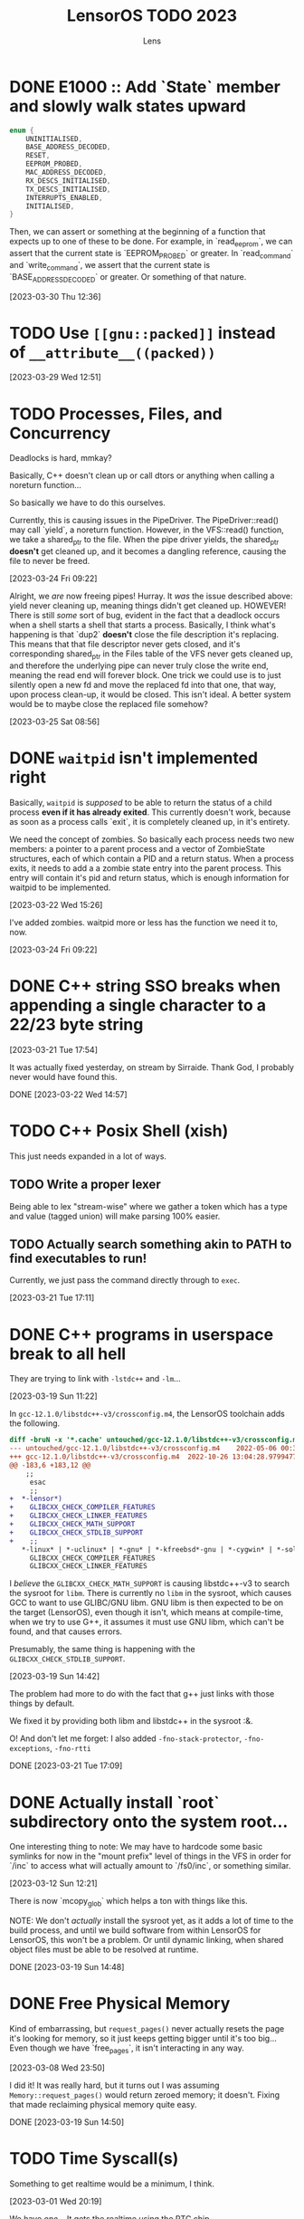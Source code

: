 #+title: LensorOS TODO 2023
#+author: Lens
#+description: What the fuck we should be doing for LensorOS in 2023
#+created: <2023-01-12 Thu>

* DONE E1000 :: Add `State` member and slowly walk states upward

#+begin_src c
  enum {
      UNINITIALISED,
      BASE_ADDRESS_DECODED,
      RESET,
      EEPROM_PROBED,
      MAC_ADDRESS_DECODED,
      RX_DESCS_INITIALISED,
      TX_DESCS_INITIALISED,
      INTERRUPTS_ENABLED,
      INITIALISED,
  }
#+end_src

Then, we can assert or something at the beginning of a function that expects up to one of these to be done. For example, in `read_eeprom`, we can assert that the current state is `EEPROM_PROBED` or greater. In `read_command` and `write_command`, we assert that the current state is `BASE_ADDRESS_DECODED` or greater. Or something of that nature.

[2023-03-30 Thu 12:36]

* TODO Use ~[[gnu::packed]]~ instead of ~__attribute__((packed))~

[2023-03-29 Wed 12:51]

* TODO Processes, Files, and Concurrency

Deadlocks is hard, mmkay?

Basically, C++ doesn't clean up or call dtors or anything when calling a noreturn function...

So basically we have to do this ourselves.

Currently, this is causing issues in the PipeDriver. The PipeDriver::read() may call `yield`, a noreturn function. However, in the VFS::read() function, we take a shared_ptr to the file. When the pipe driver yields, the shared_ptr *doesn't* get cleaned up, and it becomes a dangling reference, causing the file to never be freed.

[2023-03-24 Fri 09:22]

Alright, we /are/ now freeing pipes! Hurray. It /was/ the issue described above: yield never cleaning up, meaning things didn't get cleaned up. HOWEVER! There is still /some/ sort of bug, evident in the fact that a deadlock occurs when a shell starts a shell that starts a process. Basically, I think what's happening is that `dup2` *doesn't* close the file description it's replacing. This means that that file descriptor never gets closed, and it's corresponding shared_ptr in the Files table of the VFS never gets cleaned up, and therefore the underlying pipe can never truly close the write end, meaning the read end will forever block. One trick we could use is to just silently open a new fd and move the replaced fd into that one, that way, upon process clean-up, it would be closed. This isn't ideal. A better system would be to maybe close the replaced file somehow?

[2023-03-25 Sat 08:56]

* DONE ~waitpid~ isn't implemented right

Basically, ~waitpid~ is /supposed/ to be able to return the status of a child process *even if it has already exited*. This currently doesn't work, because as soon as a process calls `exit`, it is completely cleaned up, in it's entirety.

We need the concept of zombies. So basically each process needs two new members: a pointer to a parent process and a vector of ZombieState structures, each of which contain a PID and a return status. When a process exits, it needs to add a a zombie state entry into the parent process. This entry will contain it's pid and return status, which is enough information for waitpid to be implemented.

[2023-03-22 Wed 15:26]

I've added zombies. waitpid more or less has the function we need it to, now.

[2023-03-24 Fri 09:22]

* DONE C++ string SSO breaks when appending a single character to a 22/23 byte string

[2023-03-21 Tue 17:54]

It was actually fixed yesterday, on stream by Sirraide. Thank God, I
probably never would have found this.

DONE [2023-03-22 Wed 14:57]

* TODO C++ Posix Shell (xish)

This just needs expanded in a lot of ways.

** TODO Write a proper lexer

Being able to lex "stream-wise" where we gather a token which has a type and value (tagged union) will make parsing 100% easier.

** TODO Actually search something akin to PATH to find executables to run!

Currently, we just pass the command directly through to ~exec~.

[2023-03-21 Tue 17:11]

* DONE C++ programs in userspace break to all hell

They are trying to link with ~-lstdc++~ and ~-lm~...

[2023-03-19 Sun 11:22]

In ~gcc-12.1.0/libstdc++-v3/crossconfig.m4~, the LensorOS toolchain adds the following.
#+begin_src diff
diff -bruN -x '*.cache' untouched/gcc-12.1.0/libstdc++-v3/crossconfig.m4 gcc-12.1.0/libstdc++-v3/crossconfig.m4
--- untouched/gcc-12.1.0/libstdc++-v3/crossconfig.m4	2022-05-06 00:31:00.000000000 -0700
+++ gcc-12.1.0/libstdc++-v3/crossconfig.m4	2022-10-26 13:04:28.979947700 -0700
@@ -183,6 +183,12 @@
 	;;
     esac
     ;;
+  *-lensor*)
+    GLIBCXX_CHECK_COMPILER_FEATURES
+    GLIBCXX_CHECK_LINKER_FEATURES
+    GLIBCXX_CHECK_MATH_SUPPORT
+    GLIBCXX_CHECK_STDLIB_SUPPORT
+    ;;
   *-linux* | *-uclinux* | *-gnu* | *-kfreebsd*-gnu | *-cygwin* | *-solaris*)
     GLIBCXX_CHECK_COMPILER_FEATURES
     GLIBCXX_CHECK_LINKER_FEATURES
#+end_src

I /believe/ the ~GLIBCXX_CHECK_MATH_SUPPORT~ is causing libstdc++-v3 to search the sysroot for =libm=. There is currently no =libm= in the sysroot, which causes GCC to want to use GLIBC/GNU libm. GNU libm is then expected to be on the target (LensorOS), even though it isn't, which means at compile-time, when we try to use G++, it assumes it must use GNU libm, which can't be found, and that causes errors.

Presumably, the same thing is happening with the ~GLIBCXX_CHECK_STDLIB_SUPPORT~.

[2023-03-19 Sun 14:42]

The problem had more to do with the fact that g++ just links with those things by default.

We fixed it by providing both libm and libstdc++ in the sysroot :&.

O! And don't let me forget: I also added ~-fno-stack-protector~, ~-fno-exceptions~, ~-fno-rtti~

DONE [2023-03-21 Tue 17:09]

* DONE Actually install `root` subdirectory onto the system root...

One interesting thing to note: We may have to hardcode some basic symlinks for now in the "mount prefix" level of things in the VFS in order for `/inc` to access what will actually amount to `/fs0/inc`, or something similar.

[2023-03-12 Sun 12:21]

There is now `mcopy_glob` which helps a ton with things like this.

NOTE: We don't /actually/ install the sysroot yet, as it adds a lot of time to the build process, and until we build software from within LensorOS for LensorOS, this won't be a problem. Or until dynamic linking, when shared object files must be able to be resolved at runtime.

DONE [2023-03-19 Sun 14:48]

* DONE Free Physical Memory

Kind of embarrassing, but ~request_pages()~ never actually resets the page it's looking for memory, so it just keeps getting bigger until it's too big... Even though we have `free_pages`, it isn't interacting in any way.

[2023-03-08 Wed 23:50]

I did it! It was really hard, but it turns out I was assuming ~Memory::request_pages()~ would return zeroed memory; it doesn't. Fixing that made reclaiming physical memory quite easy.

DONE [2023-03-19 Sun 14:50]

* TODO Time Syscall(s)

Something to get realtime would be a minimum, I think.

[2023-03-01 Wed 20:19]

We have /one/... It gets the realtime using the RTC chip.

Really what would let me mark this as "done" is a way to get a UNIX timestamp, or something of that nature.

[2023-03-19 Sun 14:50]

* TODO Directory Traversal (syscalls, or something)

Maybe reading a directory doesn't return anything filesystem specific; rather, it builds a custom structure containing basic data of all files within that directory and returns that in a specified format. So the file would still be opened, could still be fread(), but it would contain the list of filesystem entries in the directory.

[2023-03-01 Wed 20:15]

* DONE LensorOS partition needs fleshing out

First and foremost: a lot of the boot media that we used to support *doesn't* support multiple partitions. For example: booting from the raw EFI image, booting from an El-Torito ISO cd, etc... So we will need to begin to separate two paths the kernel takes: one when the LensorOS partition is present, and one when it isn't. The one when it isn't will have to reduce it's expectations about how to boot the system: we should only try to open files present in the EFI partition. This is currently "hackily" done by having =blazeit= and =stdout= executables in the top level of both partitions...

[2023-02-23 Thu 16:44]

This has been resolved, I think.

DONE [2023-03-19 Sun]

* DONE FAT driver is a joke

It doesn't traverse directories, it doesn't do any caching, and it's all stuffed into one big function. Needs refactored so that the directory iteration can happen on any directory, first of all.

[2023-02-10 Fri 15:23]

Sirraide helped immensely with directory iteration. The driver is still measly and horrible, can't even write things, but it's doing better than it was...

[2023-03-08 Wed 23:47]

* TODO Power Off, Sleep

I've already done a lot of "grunt work" to define ACPI table header structures and such, so it should be relatively easy to get the FADT (fixed ACPI descriptor table). From there, we can start checking it's fields. I even wrote great docs on what each field is and what it's used for, so this really should be as easy as writing an API to interact with this and then using it.

This would be a good time to use the kernel renderer, in order to draw over userspace and confirm that the user would like to shut down.

[2023-02-07 Tue 11:07]

* DONE LensorOS Simple Data Partition

Have another partition installed onto the GPT disk by default, other than the EFI system one. This one should be used for data and userspace stuff separate from the bootloader/kernel. At first, we really just need to store a font there for userspace to load, and subsequently use to display user input...

Reasons for this:

1. ext2 is a long-term goal, but not achievable now. At any point, we can switch to ext2, migrate codebases to use directories longer than eight bytes, etc.
2. Quick to implement (mtools + creategpt is enough)
3. Provides a "root" filesystem that can be messed around in without messing with bootloader/kernel. This will be important when we gain AHCI write capabilities, as one could technically botch the kernel itself and make it impossible to reboot. Then, in file-handling syscalls, we could validate that `/fs0` isn't the path, so only the kernel can read/write itself, effectively.

[2023-02-07 Tue 10:41]

We are able to generate a data partition and boot with it installed on a disk, along with the EFI system partition. All still goes well. There *does* still need to be some work done, but that's covered in above TODOs.

DONE [2023-02-23 Thu 16:41]

* DONE Fix bug in ~<format>~ OR SOMEWHERE that is causing graphical issues (fix #18)

[2023-01-12 Thu 10:07]

NOTE: This is A. no longer causing graphical issues: the kernel no longer deals with the graphical framebuffer after boot and B. "fixed" (by avoiding the cause of the problem) using ~-mno-sse~, ~-mno-sse2~, AND ~-fno-tree-vectorize~ on BOTH the interrupts and kernel targets.

[2023-02-07 Tue 10:40]

* DONE Stabilise forking/execcing of programs; it's currently "working" but scuffed.

This one is going to take a long while, as I suspect there's been a slowly but ever growing pile of bugs, memory related and logic related, that has accumulated in the codebase as I've written it without extensively using large parts of it (we are just now able to really start using the ELF loader and scheduler how they are supposed to, VFS is miles behind what it will be, etc).

[2023-01-12 Thu 10:07]

It's definitely working a lot better than it was before, but there are still occasional errors with it. Ideally, this whole "pipeline" would be very solid and dependable.

[2023-02-07 Tue 10:39]

It is **much** better than it was before, as of today.

[2023-03-01 Wed 20:16]

* TODO Improve scheduler context switch to include any extra registers that are present according to ~cpuid~ and such.

Basically, there *isn't* any context switching for anything other than general purpose registers, and it would be great to fix that.

[2023-01-12 Thu 10:08]

Luckily, we can kind of do this incrementally: because we know how to write C code that only uses general registers, we can save the current state of general registers, do whatever we need to save/restore the fancy registers from C using general registers. Then we can update the general registers from the context we are switching to. This reduces the complexity of having to do the conditional checks from assembly; it can all happen from C(++).

[2023-02-07 Tue 10:38]

I've added the ability to save/restore using ~fxsave64~ and friends. This, however, unearthed a HUGE glaring problem in the current kernel heap: there is no way to actually align things. So yeah, it'd be great to be able to ask for aligned memory. HOWEVER! This is a huge stupid problems because it means that `split` may actually need to create a header before as well as a header after, in order to properly return an aligned address for the payload.

[2023-03-08 Wed 23:49]

* DONE Make basic shell program that is run as init process, or whatever.

There are a few pieces to this, really.

1. Gather input from user, use it to ~fork~ current and ~exec~ a new program

   We already have a "demo" of this in the ~stdout~ user program.

   It just works on characters; all we have to do is make it collect characters into a command buffer until a newline is reached, in which case we can actually run the command in the command buffer, clear it, then go back.

   [2023-01-12 Thu 10:15]

2. Show the user the data, somehow.

   Really, it would be ideal if we could draw to the screen (a graphical terminal).

   However, it may be easier (at first) to simply use UART with terminal escape codes to properly redraw a prompt and such. Not ideal, but a start.

   For graphical, we would need to pass a framebuffer address and it's two dimensional size, and then the program writes into that. This also means we need to map the framebuffer in the program's page table, when loading the executable. For now, we can do this for every process, but it'd be ideal if it was only mapped for GUI applications (I can see why Windows has the COFF subsystem thing, now).

   It may be a smart idea to abstract display to it's own API, that way it can be implemented for either a framebuffer or a text terminal.

  [2023-01-12 Thu 10:18]

3. Pipes

   Pipes are a way for a parent process and a child process to "communicate".

   Basically, we want the parent to open a pipe before forking, then the child can open the write end and the parent can open the read end.

   INNER TODO: It would be really cool if the shell could update what the process is writing to stdout *as it's running* instead of only once the program exits. Just a thought.

   Anyway, then we can redirect stdout as the write end of the pipe, and exec into the program the user command signals. This way the shell will be able to collect all ~stdout~ and show it to the user, as well. We should almost definitely also handle stderr in this same way.

   [2023-01-12 Thu 10:20]



Okay; this is done now. We even pass graphical framebuffer information.

Only took a month :Þ

[2023-02-07 Tue 10:35]
